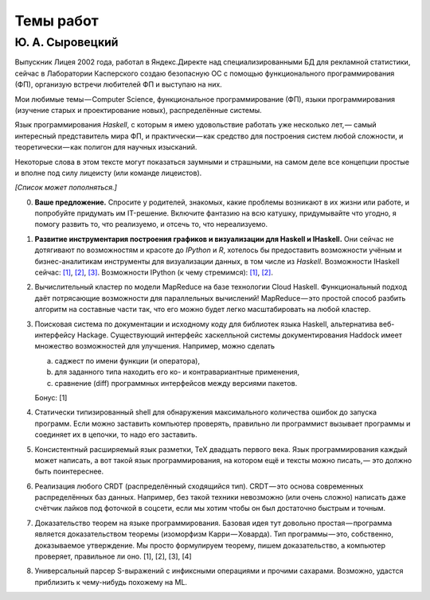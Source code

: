 ==========
Темы работ
==========

Ю. А. Сыровецкий
----------------

Выпускник Лицея 2002 года,
работал в Яндекс.Директе над специализированными БД для рекламной статистики,
сейчас в Лаборатории Касперского создаю безопасную ОС с помощью функционального программирования (ФП),
организую встречи любителей ФП и выступаю на них.

Мои любимые темы — Computer Science, функциональное программирование (ФП),
языки программирования (изучение старых и проектирование новых), распределённые системы.

Язык программирования *Haskell*, с которым я имею удовольствие работать уже несколько лет, —
самый интересный представитель мира ФП,
и практически — как средство для построения систем любой сложности,
и теоретически — как полигон для научных изысканий.

Некоторые слова в этом тексте могут показаться заумными и страшными, на самом деле все концепции простые и вполне под силу лицеисту (или команде лицеистов).

*[Список может пополняться.]*

0. **Ваше предложение.**
   Спросите у родителей, знакомых, какие проблемы возникают в их жизни или работе, и попробуйте придумать им IT-решение.
   Включите фантазию на всю катушку, придумывайте что угодно, я помогу развить то, что реализуемо, и отсечь то, что нереализуемо.

1. **Развитие инструментария построения графиков и визуализации для Haskell и IHaskell.**
   Они сейчас не дотягивают по возможностям и красоте до *IPython* и *R*,
   хотелось бы предоставить возможности учёным и бизнес-аналитикам инструменты для визуализации данных, в том числе из *Haskell*.
   Возможности IHaskell сейчас: `[1] <https://begriffs.com/posts/2016-01-20-ihaskell-notebook.html>`_,
   `[2] <http://indiana.edu/~ppaml/HakaruTutorial.html>`_,
   `[3] <http://nbviewer.jupyter.org/github/hansroland/FunctionalImages/blob/master/notebooks/FunctionalImages.ipynb>`_.
   Возможности IPython (к чему стремимся): `[1] <http://nbviewer.jupyter.org/gist/msund/7ac1203ded66fe8134cc>`_,
   `[2] <http://nbviewer.jupyter.org/github/empet/Math/blob/master/DomainColoring.ipynb>`_.

2. Вычислительный кластер по модели MapReduce на базе технологии Cloud Haskell.
   Функциональный подход даёт потрясающие возможности для параллельных вычислений!
   MapReduce — это простой способ разбить алгоритм на составные части так,
   что его можно будет легко масштабировать на любой кластер.

3. Поисковая система по документации и исходному коду для библиотек языка Haskell, альтернатива веб-интерфейсу Hackage.
   Существующий интерфейс хаскелльной системы документирования Haddock имеет множество возможностей для улучшения.
   Например, можно сделать
   
   a) саджест по имени функции (и оператора),
   b) для заданного типа находить его ко- и контравариантные применения,
   c) сравнение (diff) программных интерфейсов между версиями пакетов.
   
   Бонус: [1]

4. Статически типизированный shell для обнаружения максимального количества ошибок до запуска программ.
   Если можно заставить компьютер проверять, правильно ли программист вызывает программы и соединяет их в цепочки,
   то надо его заставить.

5. Консистентный расширяемый язык разметки, ТеХ двадцать первого века.
   Язык программирования каждый может написать, а вот такой язык программирования, на котором ещё и тексты можно писать, —
   это должно быть поинтереснее.

6. Реализация любого CRDT (распределённый сходящийся тип). CRDT — это основа современных распределённых баз данных.
   Например, без такой техники невозможно (или очень сложно) написать даже счётчик лайков под фоточкой в соцсети,
   если мы хотим чтобы он был достаточно быстрым и точным.

7. Доказательство теорем на языке программирования. 
   Базовая идея тут довольно простая — программа является доказательством теоремы (изоморфизм Карри — Ховарда).
   Тип программы — это, собственно, доказываемое утверждение.
   Мы просто формулируем теорему, пишем доказательство, а компьютер проверяет, правильное ли оно.
   [1], [2], [3], [4]

8. Универсальный парсер S-выражений с инфиксными операциями и прочими сахарами.
   Возможно, удастся приблизить к чему-нибудь похожему на ML.

